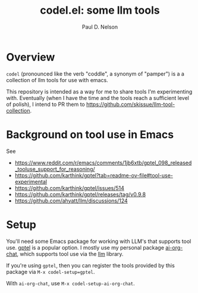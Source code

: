 #+TITLE: codel.el: some llm tools
#+author: Paul D. Nelson
* Overview
=codel= (pronounced like the verb "coddle", a synonym of "pamper") is a a collection of llm tools for use with emacs.

This repository is intended as a way for me to share tools I'm experimenting with.  Eventually (when I have the time and the tools reach a sufficient level of polish), I intend to PR them to https://github.com/skissue/llm-tool-collection.

* Background on tool use in Emacs

See
- https://www.reddit.com/r/emacs/comments/1jb6xtb/gptel_098_released_tooluse_support_for_reasoning/
- https://github.com/karthink/gptel?tab=readme-ov-file#tool-use-experimental
- https://github.com/karthink/gptel/issues/514
- https://github.com/karthink/gptel/releases/tag/v0.9.8
- https://github.com/ahyatt/llm/discussions/124

* Setup

You'll need some Emacs package for working with LLM's that supports tool use.  [[https://github.com/karthink/gptel][gptel]] is a popular option.  I mostly use my personal package [[https://github.com/ultronozm/ai-org-chat.el][ai-org-chat]], which supports tool use via the [[https://github.com/ahyatt/llm][llm]] library.

If you're using =gptel=, then you can register the tools provided by this package via =M-x codel-setup=gptel=.

With =ai-org-chat=, use =M-x codel-setup-ai-org-chat=.
